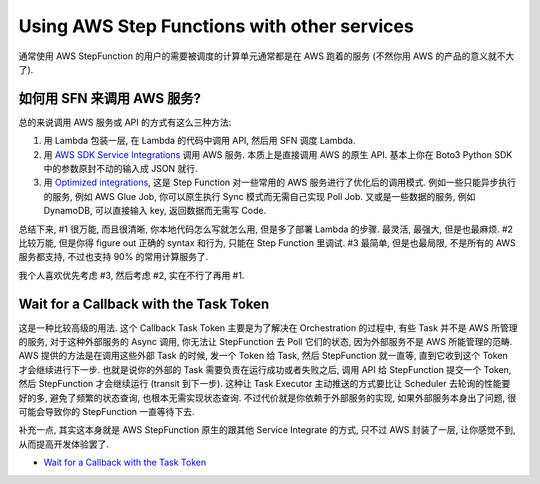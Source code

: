Using AWS Step Functions with other services
==============================================================================
通常使用 AWS StepFunction 的用户的需要被调度的计算单元通常都是在 AWS 跑着的服务 (不然你用 AWS 的产品的意义就不大了).


如何用 SFN 来调用 AWS 服务?
------------------------------------------------------------------------------
总的来说调用 AWS 服务或 API 的方式有这么三种方法:

1. 用 Lambda 包装一层, 在 Lambda 的代码中调用 API, 然后用 SFN 调度 Lambda.
2. 用 `AWS SDK Service Integrations <https://docs.aws.amazon.com/step-functions/latest/dg/supported-services-awssdk.html>`_ 调用 AWS 服务. 本质上是直接调用 AWS 的原生 API. 基本上你在 Boto3 Python SDK 中的参数原封不动的输入成 JSON 就行.
3. 用 `Optimized integrations <https://docs.aws.amazon.com/step-functions/latest/dg/connect-supported-services.html>`_, 这是 Step Function 对一些常用的 AWS 服务进行了优化后的调用模式. 例如一些只能异步执行的服务, 例如 AWS Glue Job, 你可以原生执行 Sync 模式而无需自己实现 Poll Job. 又或是一些数据的服务, 例如 DynamoDB, 可以直接输入 key, 返回数据而无需写 Code.

总结下来, #1 很万能, 而且很清晰, 你本地代码怎么写就怎么用, 但是多了部署 Lambda 的步骤. 最灵活, 最强大, 但是也最麻烦. #2 比较万能, 但是你得 figure out 正确的 syntax 和行为, 只能在 Step Function 里调试. #3 最简单, 但是也最局限, 不是所有的 AWS 服务都支持, 不过也支持 90% 的常用计算服务了.

我个人喜欢优先考虑 #3, 然后考虑 #2, 实在不行了再用 #1.


Wait for a Callback with the Task Token
------------------------------------------------------------------------------
这是一种比较高级的用法. 这个 Callback Task Token 主要是为了解决在 Orchestration 的过程中, 有些 Task 并不是 AWS 所管理的服务, 对于这种外部服务的 Async 调用, 你无法让 StepFunction 去 Poll 它们的状态, 因为外部服务不是 AWS 所能管理的范畴. AWS 提供的方法是在调用这些外部 Task 的时候, 发一个 Token 给 Task, 然后 StepFunction 就一直等, 直到它收到这个 Token 才会继续进行下一步. 也就是说你的外部的 Task 需要负责在运行成功或者失败之后, 调用 API 给 StepFunction 提交一个 Token, 然后 StepFunction 才会继续运行 (transit 到下一步). 这种让 Task Executor 主动推送的方式要比让 Scheduler 去轮询的性能要好的多, 避免了频繁的状态查询, 也根本无需实现状态查询. 不过代价就是你依赖于外部服务的实现, 如果外部服务本身出了问题, 很可能会导致你的 StepFunction 一直等待下去.

补充一点, 其实这本身就是 AWS StepFunction 原生的跟其他 Service Integrate 的方式, 只不过 AWS 封装了一层, 让你感觉不到, 从而提高开发体验罢了.

- `Wait for a Callback with the Task Token <https://docs.aws.amazon.com/step-functions/latest/dg/connect-to-resource.html#connect-wait-token>`_
